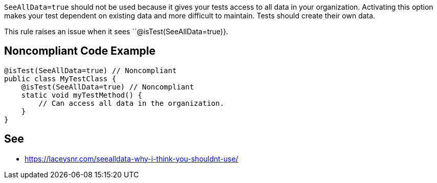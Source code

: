 ``SeeAllData=true`` should not be used because it gives your tests access to all data in your organization. Activating this option makes your test dependent on existing data and more difficult to maintain. Tests should create their own data.

This rule raises an issue when it sees ``@isTest(SeeAllData=true)}.


== Noncompliant Code Example

----
@isTest(SeeAllData=true) // Noncompliant
public class MyTestClass {
    @isTest(SeeAllData=true) // Noncompliant
    static void myTestMethod() {
        // Can access all data in the organization.
    }
}
----


== See

* https://laceysnr.com/seealldata-why-i-think-you-shouldnt-use/[SeeAllData=true - Why I Think You Shouldn't Use It]

